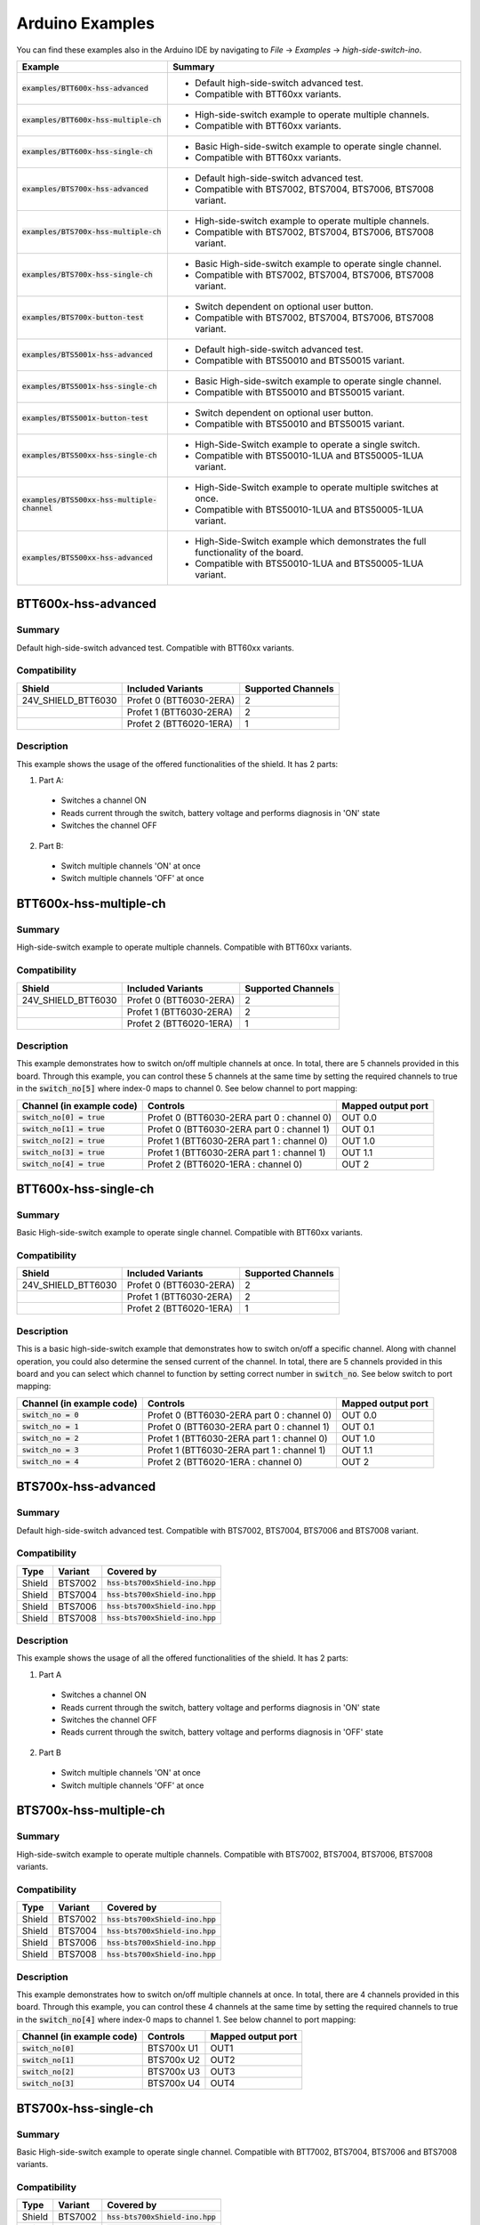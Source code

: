 .. _arduino-examples:

Arduino Examples
================
You can find these examples also in the Arduino IDE by navigating to *File* -> *Examples* -> *high-side-switch-ino*.

.. list-table::
    :header-rows: 1

    * - Example
      - Summary
    * - :code:`examples/BTT600x-hss-advanced`
      - * Default high-side-switch advanced test.
        * Compatible with BTT60xx variants.
    * - :code:`examples/BTT600x-hss-multiple-ch`
      - * High-side-switch example to operate multiple channels.
        * Compatible with BTT60xx variants.
    * - :code:`examples/BTT600x-hss-single-ch`
      - * Basic High-side-switch example to operate single channel.
        * Compatible with BTT60xx variants.
    * - :code:`examples/BTS700x-hss-advanced`
      - * Default high-side-switch advanced test.
        * Compatible with BTS7002, BTS7004, BTS7006, BTS7008 variant.
    * - :code:`examples/BTS700x-hss-multiple-ch`
      - * High-side-switch example to operate multiple channels.
        * Compatible with BTS7002, BTS7004, BTS7006, BTS7008 variant.
    * - :code:`examples/BTS700x-hss-single-ch`
      - * Basic High-side-switch example to operate single channel.
        * Compatible with BTS7002, BTS7004, BTS7006, BTS7008 variant.
    * - :code:`examples/BTS700x-button-test`
      - * Switch dependent on optional user button.
        * Compatible with BTS7002, BTS7004, BTS7006, BTS7008 variant.
    * - :code:`examples/BTS5001x-hss-advanced`
      - * Default high-side-switch advanced test.
        * Compatible with BTS50010 and BTS50015 variant.
    * - :code:`examples/BTS5001x-hss-single-ch`
      - * Basic High-side-switch example to operate single channel.
        * Compatible with BTS50010 and BTS50015 variant.
    * - :code:`examples/BTS5001x-button-test`
      - * Switch dependent on optional user button.
        * Compatible with BTS50010 and BTS50015 variant.
    * - :code:`examples/BTS500xx-hss-single-ch`
      - * High-Side-Switch example to operate a single switch.
        * Compatible with BTS50010-1LUA and BTS50005-1LUA variant.
    * - :code:`examples/BTS500xx-hss-multiple-channel`
      - * High-Side-Switch example to operate multiple switches at once.
        * Compatible with BTS50010-1LUA and BTS50005-1LUA variant.
    * - :code:`examples/BTS500xx-hss-advanced`
      - * High-Side-Switch example which demonstrates the full functionality of the board.
        * Compatible with BTS50010-1LUA and BTS50005-1LUA variant.

BTT600x-hss-advanced
""""""""""""""""""""
Summary
^^^^^^^
Default high-side-switch advanced test. Compatible with BTT60xx variants.

Compatibility
^^^^^^^^^^^^^
.. image:: ../../img/btt6x_shield.jpg
    :width: 150

.. list-table::
    :header-rows: 1

    * - Shield
      - Included Variants
      - Supported Channels
    * - 24V_SHIELD_BTT6030
      - Profet 0 (BTT6030-2ERA)
      - 2
    * -
      - Profet 1 (BTT6030-2ERA)
      - 2
    * -
      - Profet 2 (BTT6020-1ERA)
      - 1

Description
^^^^^^^^^^^
This example shows the usage of the offered functionalities of the shield.
It has 2 parts:

1. Part A:
  * Switches a channel ON
  * Reads current through the switch, battery voltage and performs diagnosis in 'ON' state
  * Switches the channel OFF

2. Part B:
  * Switch multiple channels 'ON' at once
  * Switch multiple channels 'OFF' at once

BTT600x-hss-multiple-ch
""""""""""""""""""""""""
Summary
^^^^^^^
High-side-switch example to operate multiple channels. Compatible with BTT60xx variants.

Compatibility
^^^^^^^^^^^^^
.. image:: ../../img/btt6x_shield.jpg
    :width: 150

.. list-table::
    :header-rows: 1

    * - Shield
      - Included Variants
      - Supported Channels
    * - 24V_SHIELD_BTT6030
      - Profet 0 (BTT6030-2ERA)
      - 2
    * -
      - Profet 1 (BTT6030-2ERA)
      - 2
    * -
      - Profet 2 (BTT6020-1ERA)
      - 1

Description
^^^^^^^^^^^
This example demonstrates how to switch on/off multiple channels at once.
In total, there are 5 channels provided in this board. Through this example,
you can control these 5 channels at the same time by setting the required channels
to true in the :code:`switch_no[5]` where index-0 maps to channel 0. See below channel to port mapping:

.. list-table::
    :header-rows: 1

    * - Channel (in example code)
      - Controls
      - Mapped output port
    * - :code:`switch_no[0] = true`
      - Profet 0 (BTT6030-2ERA part 0 : channel 0)
      - OUT 0.0
    * - :code:`switch_no[1] = true`
      - Profet 0 (BTT6030-2ERA part 0 : channel 1)
      - OUT 0.1
    * - :code:`switch_no[2] = true`
      - Profet 1 (BTT6030-2ERA part 1 : channel 0)
      - OUT 1.0
    * - :code:`switch_no[3] = true`
      - Profet 1 (BTT6030-2ERA part 1 : channel 1)
      - OUT 1.1
    * - :code:`switch_no[4] = true`
      - Profet 2 (BTT6020-1ERA : channel 0)
      - OUT 2

BTT600x-hss-single-ch
""""""""""""""""""""""
Summary
^^^^^^^
Basic High-side-switch example to operate single channel. Compatible with BTT60xx variants.

Compatibility
^^^^^^^^^^^^^
.. image:: ../../img/btt6x_shield.jpg
    :width: 150

.. list-table::
    :header-rows: 1

    * - Shield
      - Included Variants
      - Supported Channels
    * - 24V_SHIELD_BTT6030
      - Profet 0 (BTT6030-2ERA)
      - 2
    * -
      - Profet 1 (BTT6030-2ERA)
      - 2
    * -
      - Profet 2 (BTT6020-1ERA)
      - 1

Description
^^^^^^^^^^^
This is a basic high-side-switch example that demonstrates how to switch on/off a specific channel.
Along with channel operation, you could also determine the sensed current of the channel.
In total, there are 5 channels provided in this board and you can select which channel to function by setting
correct number in :code:`switch_no`. See below switch to port mapping:

.. list-table::
    :header-rows: 1

    * - Channel (in example code)
      - Controls
      - Mapped output port
    * - :code:`switch_no = 0`
      - Profet 0 (BTT6030-2ERA part 0 : channel 0)
      - OUT 0.0
    * - :code:`switch_no = 1`
      - Profet 0 (BTT6030-2ERA part 0 : channel 1)
      - OUT 0.1
    * - :code:`switch_no = 2`
      - Profet 1 (BTT6030-2ERA part 1 : channel 0)
      - OUT 1.0
    * - :code:`switch_no = 3`
      - Profet 1 (BTT6030-2ERA part 1 : channel 1)
      - OUT 1.1
    * - :code:`switch_no = 4`
      - Profet 2 (BTT6020-1ERA : channel 0)
      - OUT 2

BTS700x-hss-advanced
""""""""""""""""""""
Summary
^^^^^^^
Default high-side-switch advanced test. Compatible with BTS7002, BTS7004, BTS7006 and BTS7008 variant.

Compatibility
^^^^^^^^^^^^^
.. image:: ../../img/bts700x_shield.jpg
    :width: 150

.. list-table::
    :header-rows: 1

    * - Type
      - Variant
      - Covered by
    * - Shield
      - BTS7002
      - :code:`hss-bts700xShield-ino.hpp`
    * - Shield
      - BTS7004
      - :code:`hss-bts700xShield-ino.hpp`
    * - Shield
      - BTS7006
      - :code:`hss-bts700xShield-ino.hpp`
    * - Shield
      - BTS7008
      - :code:`hss-bts700xShield-ino.hpp`

Description
^^^^^^^^^^^
This example shows the usage of all the offered functionalities of the shield.
It has 2 parts:

1. Part A
  * Switches a channel ON
  * Reads current through the switch, battery voltage and performs diagnosis in 'ON' state
  * Switches the channel OFF
  * Reads current through the switch, battery voltage and performs diagnosis in 'OFF' state

2. Part B
  * Switch multiple channels 'ON' at once
  * Switch multiple channels 'OFF' at once

BTS700x-hss-multiple-ch
""""""""""""""""""""""""
Summary
^^^^^^^
High-side-switch example to operate multiple channels. Compatible with BTS7002, BTS7004, BTS7006, BTS7008 variants.

Compatibility
^^^^^^^^^^^^^
.. image:: ../../img/bts700x_shield.jpg
    :width: 150

.. list-table::
    :header-rows: 1

    * - Type
      - Variant
      - Covered by
    * - Shield
      - BTS7002
      - :code:`hss-bts700xShield-ino.hpp`
    * - Shield
      - BTS7004
      - :code:`hss-bts700xShield-ino.hpp`
    * - Shield
      - BTS7006
      - :code:`hss-bts700xShield-ino.hpp`
    * - Shield
      - BTS7008
      - :code:`hss-bts700xShield-ino.hpp`

Description
^^^^^^^^^^^
This example demonstrates how to switch on/off multiple channels at once.
In total, there are 4 channels provided in this board. Through this example,
you can control these 4 channels at the same time by setting the required channels
to true in the :code:`switch_no[4]` where index-0 maps to channel 1. See below channel to port mapping:

.. list-table::
  :header-rows: 1

  * - Channel (in example code)
    - Controls
    - Mapped output port
  * - :code:`switch_no[0]`
    - BTS700x U1
    - OUT1
  * - :code:`switch_no[1]`
    - BTS700x U2
    - OUT2
  * - :code:`switch_no[2]`
    - BTS700x U3
    - OUT3
  * - :code:`switch_no[3]`
    - BTS700x U4
    - OUT4

BTS700x-hss-single-ch
""""""""""""""""""""""
Summary
^^^^^^^
Basic High-side-switch example to operate single channel. Compatible with BTT7002, BTS7004, BTS7006 and BTS7008 variants.

Compatibility
^^^^^^^^^^^^^
.. image:: ../../img/bts700x_shield.jpg
    :width: 150

.. list-table::
    :header-rows: 1

    * - Type
      - Variant
      - Covered by
    * - Shield
      - BTS7002
      - :code:`hss-bts700xShield-ino.hpp`
    * - Shield
      - BTS7004
      - :code:`hss-bts700xShield-ino.hpp`
    * - Shield
      - BTS7006
      - :code:`hss-bts700xShield-ino.hpp`
    * - Shield
      - BTS7008
      - :code:`hss-bts700xShield-ino.hpp`

Description
^^^^^^^^^^^
This is a basic high-side-switch example that demonstrates how to switch on/off a specific channel.
Along with channel operation, you could also determine the sensed current of the channel.
In total, there are 4 channels provided in the board and
you can select which channel to operate by setting correct number in :code:`switch_no`. See below channel to port mapping:

.. list-table::
    :header-rows: 1

    * - Channel (in example code)
      - Controls
      - Mapped output port
    * - :code:`switch_no = 1`
      - BTS700x U1
      - OUT1
    * - :code:`switch_no = 2`
      - BTS700x U2
      - OUT2
    * - :code:`switch_no = 3`
      - BTS700x U3
      - OUT3
    * - :code:`switch_no = 4`
      - BTS700x U4
      - OUT4

BTS700x-button-test
""""""""""""""""""""
Summary
^^^^^^^
Switch dependent on optional user button. Compatible with BTS7002, BTS7004, BTS7006, BTS7008 variants.

Compatibility
^^^^^^^^^^^^^
.. image:: ../../img/bts700x_shield.jpg
    :width: 150

.. list-table::
    :header-rows: 1

    * - Type
      - Variant
      - Covered by
    * - Shield
      - BTS7002
      - :code:`hss-bts700xShield-ino.hpp`
    * - Shield
      - BTS7004
      - :code:`hss-bts700xShield-ino.hpp`
    * - Shield
      - BTS7006
      - :code:`hss-bts700xShield-ino.hpp`
    * - Shield
      - BTS7008
      - :code:`hss-bts700xShield-ino.hpp`

Description
^^^^^^^^^^^
BTS700x-1EPP Shield has an optional user button to perform switching.
This example demonstrates the use of optional user button. This shield supports both
digital and analog read button functionality which is configurable through jumpers (Refer manual for details).

.. list-table::
    :header-rows: 1

    * - Jumper used
      - Read button Function
    * - J2
      - analogReadButton()
    * - J3
      - digitalReadButton()

In this example we use the digitalReadButton() functionality of the library
to read out the VSS of the attached power supply. In case you wish to use analogReadButton()
functionality, replace digitalReadButton() by analogReadButton().

BTS5001x-hss-advanced
""""""""""""""""""""""
Summary
^^^^^^^
Default high-side-switch advanced test. Compatible with BTS50010 and BTS50015 variants.

Compatibility
^^^^^^^^^^^^^
.. image:: ../../img/bts5001x_shield.png
    :width: 150

.. list-table::
    :header-rows: 1

    * - Type
      - Variant
      - Covered by
    * - Shield
      - BTS50010
      - :code:`hss-bts500xxShield-ino.hpp`
    * - Shield
      - BTS50015
      - :code:`hss-bts500xxShield-ino.hpp`

Description
^^^^^^^^^^^
This example shows the usage of the offered functionalities of the shield. It does the following:
 * Switches a channel ON
 * Reads current through the switch, battery voltage and performs diagnosis in 'ON' state
 * Switches the channel OFF

This is a single channel supporting shield and hence the default configurations for channels are set in the library.

BTS5001x-hss-single-ch
""""""""""""""""""""""
Summary
^^^^^^^
Basic High-side-switch example to operate single channel. Compatible with BTS50010 and BTS50015 variants.

Compatibility
^^^^^^^^^^^^^
.. image:: ../../img/bts5001x_shield.png
    :width: 150

.. list-table::
    :header-rows: 1

    * - Type
      - Variant
      - Covered by
    * - Shield
      - BTS50010
      - :code:`hss-bts500xxShield-ino.hpp`
    * - Shield
      - BTS50015
      - :code:`hss-bts500xxShield-ino.hpp`

Description
^^^^^^^^^^^
This is a basic high-side-switch example that demonstrates how to switch on/off a specific channel.
Along with channel operation, you could also determine the sensed current of the channel.

BTS5001x-button-test
""""""""""""""""""""
Summary
^^^^^^^
Switch dependent on optional user button. Compatible with BTS50010 and BTS50015 variants.

Compatibility
^^^^^^^^^^^^^
.. image:: ../../img/bts5001x_shield.png
    :width: 150

.. list-table::
    :header-rows: 1

    * - Type
      - Variant
      - Covered by
    * - Shield
      - BTS50010
      - :code:`hss-bts500xxShield-ino.hpp`
    * - Shield
      - BTS50015
      - :code:`hss-bts500xxShield-ino.hpp`

Description
^^^^^^^^^^^
BTS5001x-1TAD Shields have optional user button to perform switching.
This example demonstrates the use of optional user button.

BTS500xx-hss-single-ch
""""""""""""""""""""""
Summary
^^^^^^^
Switches one switch of the shield at a time.

Compatibility
^^^^^^^^^^^^^
.. image:: ../../img/Power_PROFET_BTS500xx_1LUA.png
    :width: 150

.. list-table::
    :header-rows: 1

    * - Type
      - Variant
      - Covered by
    * - Shield
      - BTS50010-1LUA, BTS50005-1LUA
      - :code:`hss-bts500xx_Shield-ino.hpp`

Description
^^^^^^^^^^^
This example demonstrates how you can switch on/off one switch at a time.
There are two switches available on the board.

BTS500xx-hss-multiple-ch
""""""""""""""""""""""""
Summary
^^^^^^^
Switches multiple switches at once.

Compatibility
^^^^^^^^^^^^^
.. image:: ../../img/Power_PROFET_BTS500xx_1LUA.png
    :width: 150

.. list-table::
    :header-rows: 1

    * - Type
      - Variant
      - Covered by
    * - Shield
      - BTS50010-1LUA, BTS50005-1LUA
      - :code:`hss-bts500xx_Shield-ino.hpp`

Description
^^^^^^^^^^^
This example demonstrates how you can switch on/off multiple switches at once.
There are two switches available on the board.

BTS500xx-hss-advanced
"""""""""""""""""""""
Summary
^^^^^^^
Shows the complete functionality of the shield.

Compatibility
^^^^^^^^^^^^^
.. image:: ../../img/Power_PROFET_BTS500xx_1LUA.png
    :width: 150

.. list-table::
    :header-rows: 1

    * - Type
      - Variant
      - Covered by
    * - Shield
      - BTS50010-1LUA, BTS50005-1LUA
      - :code:`hss-bts500xx_Shield-ino.hpp`

Description
^^^^^^^^^^^
This example demonstrates how you can use the full feature set of the shield.
It shows you how to use the diagnosis function, the temperature measurement,
the output voltage measurement of switch 1 and the supply voltage measurement.
The example is also measuring the current which is flowing through the switch
and prints the value to the serial monitor.